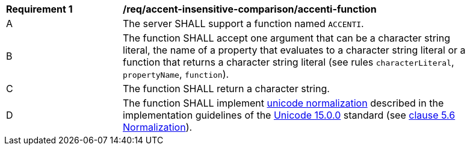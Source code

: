 [[req_accent-insensitive-comparison_accenti-function]]
[width="90%",cols="2,6a"]
|===
^|*Requirement {counter:req-id}* |*/req/accent-insensitive-comparison/accenti-function*
^|A |The server SHALL support a function named `ACCENTI`.
^|B |The function SHALL accept one argument that can be a character string literal, the name of a property that evaluates to a character string literal or a function that returns a character string literal (see rules `characterLiteral`, `propertyName`, `function`).
^|C |The function SHALL return a character string.
^|D |The function SHALL implement https://www.w3.org/TR/charmod-norm/#unicodeNormalization[unicode normalization] described in the implementation guidelines of the https://www.unicode.org/versions/Unicode15.0.0[Unicode 15.0.0] standard (see https://www.unicode.org/versions/Unicode14.0.0/ch05.pdf[clause 5.6 Normalization]).
|===
